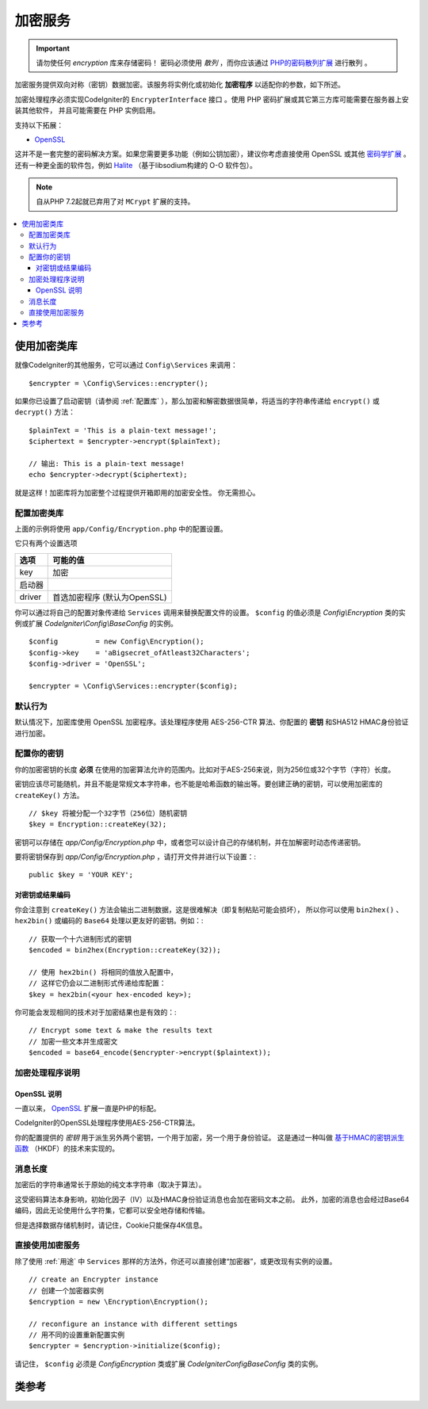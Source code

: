 #########
加密服务
#########

.. important:: 请勿使任何 *encryption* 库来存储密码！
    密码必须使用 *散列* ，而你应该通过 `PHP的密码散列扩展 <http://php.net/password>`_ 进行散列 。

加密服务提供双向对称（密钥）数据加密。该服务将实例化或初始化 **加密程序** 以适配你的参数，如下所述。

加密处理程序必须实现CodeIgniter的 ``EncrypterInterface`` 接口 。使用 PHP 密码扩展或其它第三方库可能需要在服务器上安装其他软件，
并且可能需要在 PHP 实例启用。

支持以下拓展：

- `OpenSSL <https://www.php.net/openssl>`_

这并不是一套完整的密码解决方案。如果您需要更多功能（例如公钥加密），建议你考虑直接使用 OpenSSL 或其他 `密码学扩展 <https://www.php.net/manual/en/refs.crypto.php>`_ 。
还有一种更全面的软件包，例如 `Halite <https://github.com/paragonie/halite>`_ （基于libsodium构建的 O-O 软件包）。

.. note:: 自从PHP 7.2起就已弃用了对 ``MCrypt`` 扩展的支持。

.. contents::
  :local:

.. raw:: html

  <div class="custom-index container"></div>

.. _用途:

****************************
使用加密类库
****************************

就像CodeIgniter的其他服务，它可以通过 ``Config\Services`` 来调用： ::

    $encrypter = \Config\Services::encrypter();

如果你已设置了启动密钥（请参阅 :ref:`配置库` ），那么加密和解密数据很简单，将适当的字符串传递给 ``encrypt()`` 或 ``decrypt()`` 方法： ::

	$plainText = 'This is a plain-text message!';
	$ciphertext = $encrypter->encrypt($plainText);

	// 输出: This is a plain-text message!
	echo $encrypter->decrypt($ciphertext);


就是这样！加密库将为加密整个过程提供开箱即用的加密安全性。 你无需担心。

.. _配置库:

配置加密类库
=======================

上面的示例将使用 ``app/Config/Encryption.php`` 中的配置设置。

它只有两个设置选项

======== ===============================================
选项     可能的值
======== ===============================================
key      加密

启动器
driver   首选加密程序 (默认为OpenSSL)
======== ===============================================

你可以通过将自己的配置对象传递给 ``Services`` 调用来替换配置文件的设置。
``$config`` 的值必须是 `Config\\Encryption` 类的实例或扩展 `CodeIgniter\\Config\\BaseConfig` 的实例。

::

    $config         = new Config\Encryption();
    $config->key    = 'aBigsecret_ofAtleast32Characters';
    $config->driver = 'OpenSSL';

    $encrypter = \Config\Services::encrypter($config);


默认行为
================

默认情况下，加密库使用 OpenSSL 加密程序。该处理程序使用 AES-256-CTR 算法、你配置的 **密钥** 和SHA512 HMAC身份验证进行加密。

配置你的密钥
===============

你的加密密钥的长度 **必须** 在使用的加密算法允许的范围内。比如对于AES-256来说，则为256位或32个字节（字符）长度。

密钥应该尽可能随机，并且不能是常规文本字符串，也不能是哈希函数的输出等。要创建正确的密钥，可以使用加密库的 ``createKey()`` 方法。

::

	// $key 将被分配一个32字节（256位）随机密钥
	$key = Encryption::createKey(32);

密钥可以存储在 *app/Config/Encryption.php* 中，或者您可以设计自己的存储机制，并在加解密时动态传递密钥。

要将密钥保存到 *app/Config/Encryption.php* ，请打开文件并进行以下设置：::

	public $key = 'YOUR KEY';

对密钥或结果编码
------------------------

你会注意到 ``createKey()`` 方法会输出二进制数据，这是很难解决（即复制粘贴可能会损坏），
所以你可以使用 ``bin2hex()`` 、 ``hex2bin()`` 或编码的 ``Base64`` 处理以更友好的密钥。例如：::

	// 获取一个十六进制形式的密钥
	$encoded = bin2hex(Encryption::createKey(32));

	// 使用 hex2bin() 将相同的值放入配置中，
	// 这样它仍会以二进制形式传递给库配置：
	$key = hex2bin(<your hex-encoded key>);

你可能会发现相同的技术对于加密结果也是有效的：::

	// Encrypt some text & make the results text
	// 加密一些文本并生成密文
	$encoded = base64_encode($encrypter->encrypt($plaintext));

加密处理程序说明
===================

OpenSSL 说明
-------------

一直以来， `OpenSSL <https://www.php.net/openssl>`_ 扩展一直是PHP的标配。

CodeIgniter的OpenSSL处理程序使用AES-256-CTR算法。

你的配置提供的 *密钥* 用于派生另外两个密钥，一个用于加密，另一个用于身份验证。
这是通过一种叫做 `基于HMAC的密钥派生函数 <https://en.wikipedia.org/wiki/HKDF>`_
（HKDF）的技术来实现的。

消息长度
===========

加密后的字符串通常长于原始的纯文本字符串（取决于算法）。

这受密码算法本身影响，初始化因子（IV）以及HMAC身份验证消息也会加在密码文本之前。
此外，加密的消息也会经过Base64编码，因此无论使用什么字符集，它都可以安全地存储和传输。

但是选择数据存储机制时，请记住，Cookie只能保存4K信息。

直接使用加密服务
===================

除了使用 :ref:`用途` 中 ``Services`` 那样的方法外，你还可以直接创建“加密器”，或更改现有实例的设置。

::

    // create an Encrypter instance
    // 创建一个加密器实例
    $encryption = new \Encryption\Encryption();

    // reconfigure an instance with different settings
    // 用不同的设置重新配置实例
    $encrypter = $encryption->initialize($config);

请记住， ``$config`` 必须是 `Config\Encryption` 类或扩展 `CodeIgniter\Config\BaseConfig` 类的实例。

***************
类参考
***************

.. php:class:: CodeIgniter\\Encryption\\Encryption

	.. php:staticmethod:: createKey($length)

		:param	int	$length: 输出密钥的长度
		:returns:	具有指定长度的随机密码密钥，创建失败则为FALSE
		:rtype:	string

        通过从操作系统的源（即/dev/urandom）获取随机数据来创建加密密钥。


	.. php:method:: initialize($config)

		:param	BaseConfig	$config: Configuration parameters
		:returns:	CodeIgniter\\Encryption\\EncrypterInterface instance
		:rtype:	CodeIgniter\\Encryption\\EncrypterInterface
		:throws:	CodeIgniter\\Encryption\\EncryptionException

        初始化（或配置）库以使用不同的设置。

		例::

			$encrypter = $encryption->initialize(['cipher' => '3des']);

        请参阅 :ref:`配置库` 部分以获取详细信息。

.. php:interface:: CodeIgniter\\Encryption\\EncrypterInterface

	.. php:method:: encrypt($data, $params = null)

		:param	string	$data: 要加密的数据
		:param		$params: 配置参数（或键）
		:returns:	加密后的数据，加密失败时返回FALSE
		:rtype:	string
		:throws:	CodeIgniter\\Encryption\\EncryptionException

        加密输入数据并返回其密文。

                将配置参数作为第二个参数传递时，如果 ``$params`` 是数组，
                则 ``密钥`` 将用作这次加密的起始键；
                或者也可以把这次加密的密钥作为字符串传递。

		例::

			$ciphertext = $encrypter->encrypt('My secret message');
			$ciphertext = $encrypter->encrypt('My secret message', ['key' => 'New secret key']);
			$ciphertext = $encrypter->encrypt('My secret message', 'New secret key');

	.. php:method:: decrypt($data, $params = null)

		:param	string	$data: 要解密的数据
		:param		$params: 配置参数（或键）
		:returns:	解密后的数据，解密失败时返回FALSE
		:rtype:	string
		:throws:	CodeIgniter\\Encryption\\EncryptionException

        加密输入数据并返回其密文。

                将配置参数作为第二个参数传递时，如果 ``$params`` 是数组，
                则 ``密钥`` 将用作这次解密的起始键；
                或者也可以把这次解密的密钥作为字符串传递。

		例::

			echo $encrypter->decrypt($ciphertext);
			echo $encrypter->decrypt($ciphertext, ['key' => 'New secret key']);
			echo $encrypter->decrypt($ciphertext, 'New secret key');
